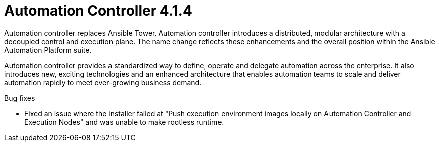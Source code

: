 [[controller-414-intro]]
= Automation Controller 4.1.4

Automation controller replaces Ansible Tower.
Automation controller introduces a distributed, modular architecture with a decoupled control and execution plane.
The name change reflects these enhancements and the overall position within the Ansible Automation Platform suite.

Automation controller provides a standardized way to define, operate and delegate automation across the enterprise. It also introduces new, exciting technologies and an enhanced architecture that enables automation teams to scale and deliver automation rapidly to meet ever-growing business demand.

.Bug fixes

* Fixed an issue where the installer failed at "Push execution environment images locally on Automation Controller and Execution Nodes" and was unable to make rootless runtime.
